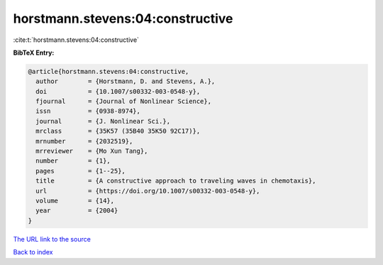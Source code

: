 horstmann.stevens:04:constructive
=================================

:cite:t:`horstmann.stevens:04:constructive`

**BibTeX Entry:**

.. code-block:: bibtex

   @article{horstmann.stevens:04:constructive,
     author        = {Horstmann, D. and Stevens, A.},
     doi           = {10.1007/s00332-003-0548-y},
     fjournal      = {Journal of Nonlinear Science},
     issn          = {0938-8974},
     journal       = {J. Nonlinear Sci.},
     mrclass       = {35K57 (35B40 35K50 92C17)},
     mrnumber      = {2032519},
     mrreviewer    = {Mo Xun Tang},
     number        = {1},
     pages         = {1--25},
     title         = {A constructive approach to traveling waves in chemotaxis},
     url           = {https://doi.org/10.1007/s00332-003-0548-y},
     volume        = {14},
     year          = {2004}
   }

`The URL link to the source <https://doi.org/10.1007/s00332-003-0548-y>`__


`Back to index <../By-Cite-Keys.html>`__
